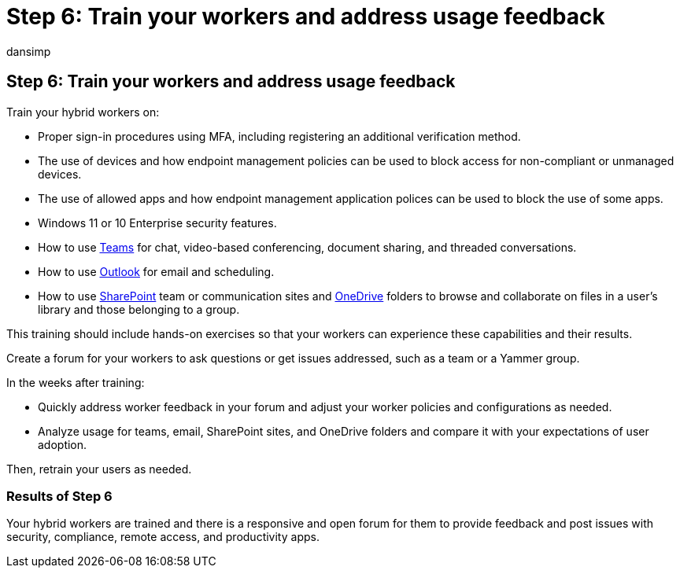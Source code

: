 = Step 6: Train your workers and address usage feedback
:audience: ITPro
:author: dansimp
:description: Train your users and ensure that issues are dealt with quickly.
:f1.keywords: ["NOCSH"]
:manager: dansimp
:ms.author: dansimp
:ms.collection: ["highpri", "M365-security-compliance", "Strat_O365_Enterprise", "remotework", "m365solution-remotework", "m365solution-scenario"]
:ms.custom:
:ms.localizationpriority: high
:ms.service: o365-solutions
:ms.topic: article

== Step 6: Train your workers and address usage feedback

Train your hybrid workers on:

* Proper sign-in procedures using MFA, including registering an additional verification method.
* The use of devices and how endpoint management policies can be used to block access for non-compliant or unmanaged devices.
* The use of allowed apps and how endpoint management application polices can be used to block the use of some apps.
* Windows 11 or 10 Enterprise security features.
* How to use link:/microsoftteams/training-microsoft-teams-landing-page[Teams] for chat, video-based conferencing, document sharing, and threaded conversations.
* How to use https://support.office.com/article/outlook-training-8a5b816d-9052-4190-a5eb-494512343cca[Outlook] for email and scheduling.
* How to use https://support.office.com/article/sharepoint-online-video-training-cb8ef501-84db-4427-ac77-ec2009fb8e23[SharePoint] team or communication sites and https://support.office.com/article/onedrive-video-training-1f608184-b7e6-43ca-8753-2ff679203132[OneDrive] folders to browse and collaborate on files in a user's library and those belonging to a group.

This training should include hands-on exercises so that your workers can experience these capabilities and their results.

Create a forum for your workers to ask questions or get issues addressed, such as a team or a Yammer group.

In the weeks after training:

* Quickly address worker feedback in your forum and adjust your worker policies and configurations as needed.
* Analyze usage for teams, email, SharePoint sites, and OneDrive folders and compare it with your expectations of user adoption.

Then, retrain your users as needed.

=== Results of Step 6

Your hybrid workers are trained and there is a responsive and open forum for them to provide feedback and post issues with security, compliance, remote access, and productivity apps.

